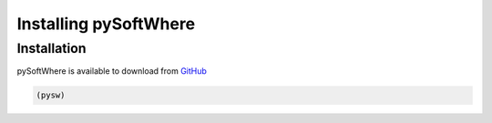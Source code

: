 Installing pySoftWhere
=====

.. _installation:

Installation
------------

pySoftWhere is available to download from `GitHub <https://github.com/rmziolek/pySoftWhere>`_

.. code-block:: console

   (pysw) 

